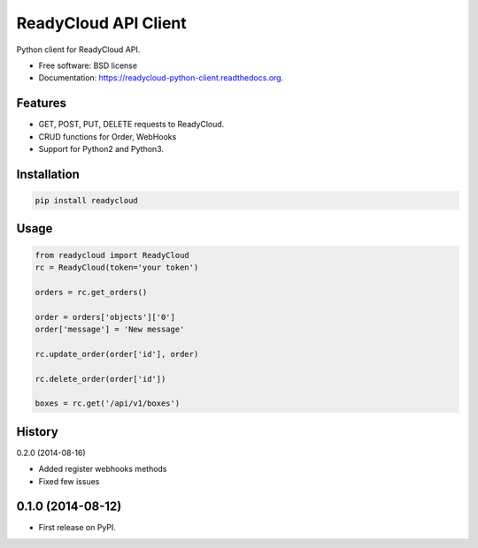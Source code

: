 ===============================
ReadyCloud API Client
===============================

.. image:: https://badge.fury.io/py/readycloud.png
    :target: http://badge.fury.io/py/readycloud

.. image:: https://travis-ci.org/trueship/readycloud-python-client.png?branch=master
        :target: https://travis-ci.org/trueship/readycloud-python-client

.. image:: https://pypip.in/d/readycloud/badge.png
        :target: https://pypi.python.org/pypi/readycloud


Python client for ReadyCloud API.

* Free software: BSD license
* Documentation: https://readycloud-python-client.readthedocs.org.

Features
--------

* GET, POST, PUT, DELETE requests to ReadyCloud.
* CRUD functions for Order, WebHooks
* Support for Python2 and Python3.

Installation
------------

.. code-block:: bash

    pip install readycloud

Usage
-----

.. code-block:: python

    from readycloud import ReadyCloud
    rc = ReadyCloud(token='your token')

    orders = rc.get_orders()

    order = orders['objects']['0']
    order['message'] = 'New message'

    rc.update_order(order['id'], order)

    rc.delete_order(order['id'])

    boxes = rc.get('/api/v1/boxes')




History
-------

0.2.0 (2014-08-16)

* Added register webhooks methods

* Fixed few issues

0.1.0 (2014-08-12)
---------------------

* First release on PyPI.



